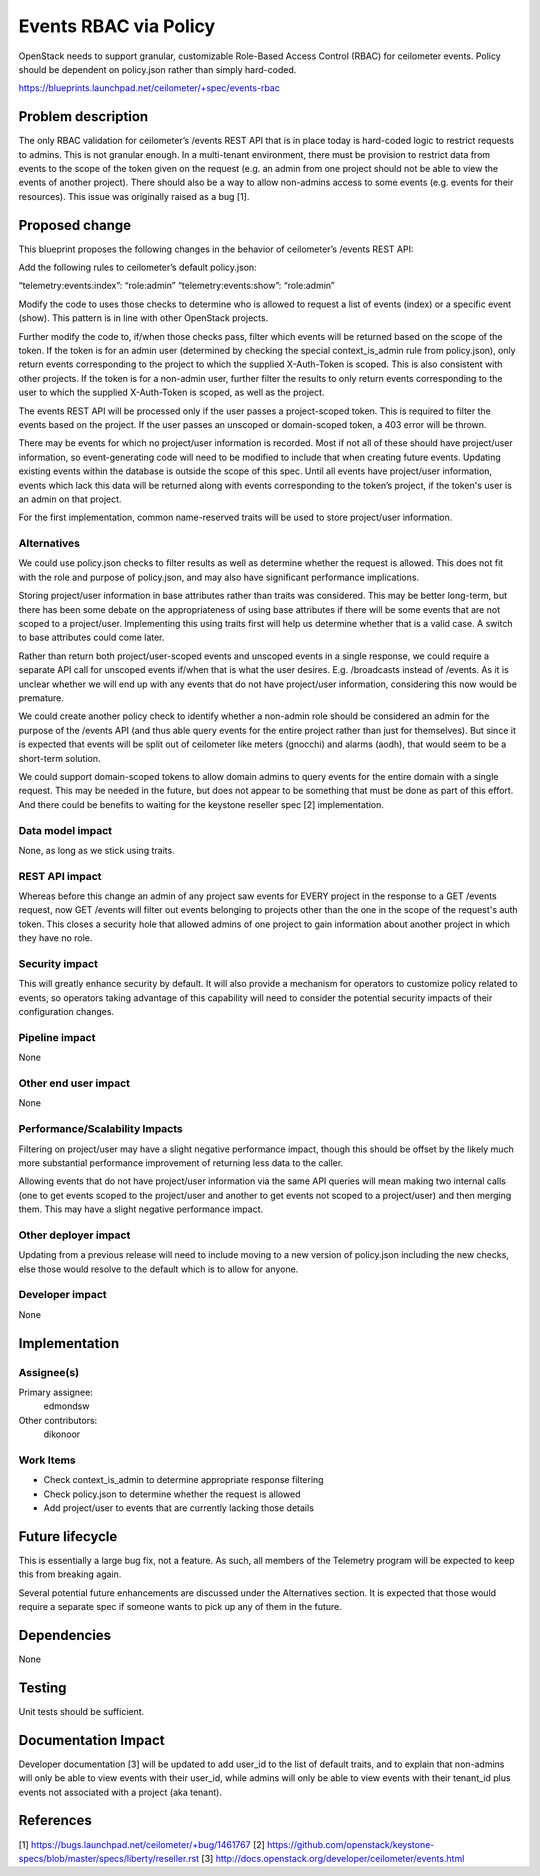 ..
 This work is licensed under a Creative Commons Attribution 3.0 Unported
 License.

 http://creativecommons.org/licenses/by/3.0/legalcode

==========================================
Events RBAC via Policy
==========================================

OpenStack needs to support granular, customizable Role-Based Access Control
(RBAC) for ceilometer events. Policy should be dependent on policy.json rather
than simply hard-coded.

https://blueprints.launchpad.net/ceilometer/+spec/events-rbac

Problem description
===================

The only RBAC validation for ceilometer’s /events REST API that is in place
today is hard-coded logic to restrict requests to admins. This is not granular
enough. In a multi-tenant environment, there must be provision to restrict data
from events to the scope of the token given on the request (e.g. an admin from
one project should not be able to view the events of another project). There
should also be a way to allow non-admins access to some events (e.g. events
for their resources). This issue was originally raised as a bug [1].


Proposed change
===============

This blueprint proposes the following changes in the behavior of ceilometer’s
/events REST API:

Add the following rules to ceilometer’s default policy.json:

“telemetry:events:index”: “role:admin”
“telemetry:events:show”: “role:admin”

Modify the code to uses those checks to determine who is allowed to request a
list of events (index) or a specific event (show). This pattern is in line with
other OpenStack projects.

Further modify the code to, if/when those checks pass, filter which events will be returned based on the scope of the token. If the token is for an admin user
(determined by checking the special context_is_admin rule from policy.json),
only return events corresponding to the project to which the supplied
X-Auth-Token is scoped. This is also consistent with other projects. If the
token is for a non-admin user, further filter the results to only return
events corresponding to the user to which the supplied X-Auth-Token is scoped,
as well as the project.

The events REST API will be processed only if the user passes a project-scoped
token. This is required to filter the events based on the project. If the user
passes an unscoped or domain-scoped token, a 403 error will be thrown.

There may be events for which no project/user information is recorded. Most if
not all of these should have project/user information, so event-generating code
will need to be modified to include that when creating future events. Updating
existing events within the database is outside the scope of this spec. Until
all events have project/user information, events which lack this data will be
returned along with events corresponding to the token’s project, if the token's
user is an admin on that project.

For the first implementation, common name-reserved traits will be used to store
project/user information.

Alternatives
------------

We could use policy.json checks to filter results as well as determine whether
the request is allowed. This does not fit with the role and purpose of
policy.json, and may also have significant performance implications.

Storing project/user information in base attributes rather than traits was
considered. This may be better long-term, but there has been some debate on the
appropriateness of using base attributes if there will be some events that are
not scoped to a project/user. Implementing this using traits first will help us
determine whether that is a valid case. A switch to base attributes could come
later.

Rather than return both project/user-scoped events and unscoped events in a
single response, we could require a separate API call for unscoped events
if/when that is what the user desires. E.g. /broadcasts instead of /events. As
it is unclear whether we will end up with any events that do not have
project/user information, considering this now would be premature.

We could create another policy check to identify whether a non-admin role
should be considered an admin for the purpose of the /events API (and thus able
query events for the entire project rather than just for themselves). But since
it is expected that events will be split out of ceilometer like meters
(gnocchi) and alarms (aodh), that would seem to be a short-term solution.

We could support domain-scoped tokens to allow domain admins to query events
for the entire domain with a single request. This may be needed in the future,
but does not appear to be something that must be done as part of this effort.
And there could be benefits to waiting for the keystone reseller spec [2]
implementation.

Data model impact
-----------------

None, as long as we stick using traits.

REST API impact
---------------

Whereas before this change an admin of any project saw events for EVERY project
in the response to a GET /events request, now GET /events will filter out
events belonging to projects other than the one in the scope of the request's
auth token. This closes a security hole that allowed admins of one project to
gain information about another project in which they have no role.

Security impact
---------------

This will greatly enhance security by default. It will also provide a mechanism
for operators to customize policy related to events, so operators taking
advantage of this capability will need to consider the potential security
impacts of their configuration changes.

Pipeline impact
---------------

None

Other end user impact
---------------------

None

Performance/Scalability Impacts
-------------------------------

Filtering on project/user may have a slight negative performance impact, though
this should be offset by the likely much more substantial performance
improvement of returning less data to the caller.

Allowing events that do not have project/user information via the same API
queries will mean making two internal calls (one to get events scoped to the
project/user and another to get events not scoped to a project/user) and then
merging them. This may have a slight negative performance impact.

Other deployer impact
---------------------

Updating from a previous release will need to include moving to a new version
of policy.json including the new checks, else those would resolve to the
default which is to allow for anyone.

Developer impact
----------------

None


Implementation
==============

Assignee(s)
-----------

Primary assignee:
  edmondsw

Other contributors:
  dikonoor

Work Items
----------

* Check context_is_admin to determine appropriate response filtering
* Check policy.json to determine whether the request is allowed
* Add project/user to events that are currently lacking those details


Future lifecycle
================

This is essentially a large bug fix, not a feature. As such, all members of the
Telemetry program will be expected to keep this from breaking again.

Several potential future enhancements are discussed under the Alternatives
section. It is expected that those would require a separate spec if someone
wants to pick up any of them in the future.


Dependencies
============

None


Testing
=======

Unit tests should be sufficient.


Documentation Impact
====================

Developer documentation [3] will be updated to add user_id to the list of
default traits, and to explain that non-admins will only be able to view events
with their user_id, while admins will only be able to view events with their
tenant_id plus events not associated with a project (aka tenant).


References
==========

[1] https://bugs.launchpad.net/ceilometer/+bug/1461767
[2] https://github.com/openstack/keystone-specs/blob/master/specs/liberty/reseller.rst
[3] http://docs.openstack.org/developer/ceilometer/events.html

